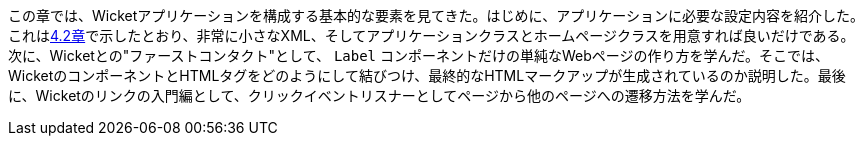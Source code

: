 
この章では、Wicketアプリケーションを構成する基本的な要素を見てきた。はじめに、アプリケーションに必要な設定内容を紹介した。これは<<helloWorld.adoc#wicket-links,4.2章>>で示したとおり、非常に小さなXML、そしてアプリケーションクラスとホームページクラスを用意すれば良いだけである。次に、Wicketとの"ファーストコンタクト"として、 `Label` コンポーネントだけの単純なWebページの作り方を学んだ。そこでは、WicketのコンポーネントとHTMLタグをどのようにして結びつけ、最終的なHTMLマークアップが生成されているのか説明した。最後に、Wicketのリンクの入門編として、クリックイベントリスナーとしてページから他のページへの遷移方法を学んだ。
